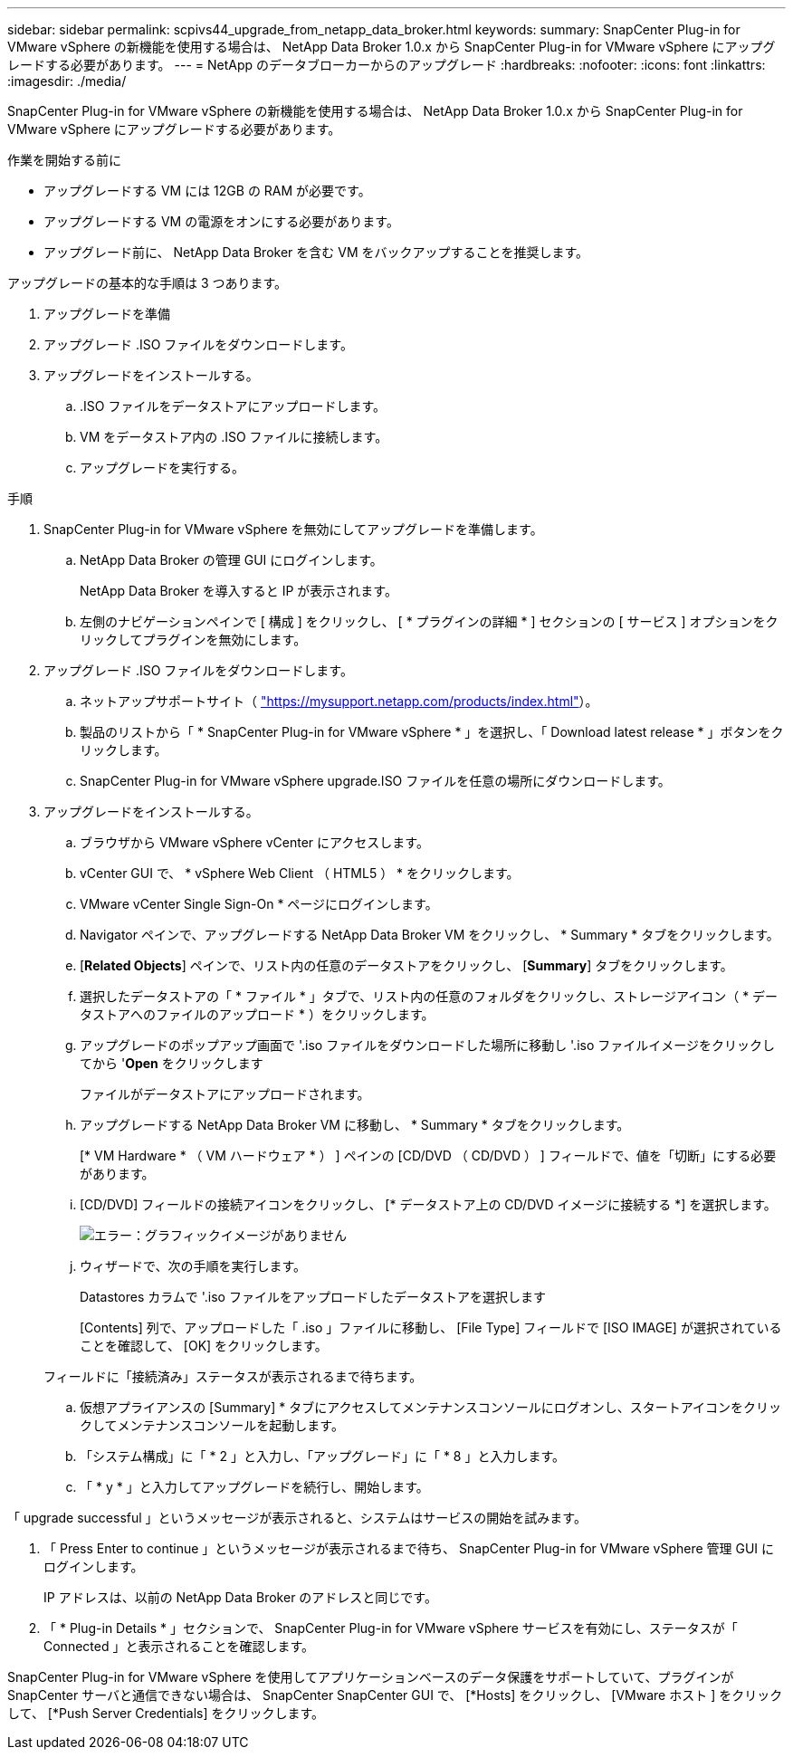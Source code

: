 ---
sidebar: sidebar 
permalink: scpivs44_upgrade_from_netapp_data_broker.html 
keywords:  
summary: SnapCenter Plug-in for VMware vSphere の新機能を使用する場合は、 NetApp Data Broker 1.0.x から SnapCenter Plug-in for VMware vSphere にアップグレードする必要があります。 
---
= NetApp のデータブローカーからのアップグレード
:hardbreaks:
:nofooter: 
:icons: font
:linkattrs: 
:imagesdir: ./media/


[role="lead"]
SnapCenter Plug-in for VMware vSphere の新機能を使用する場合は、 NetApp Data Broker 1.0.x から SnapCenter Plug-in for VMware vSphere にアップグレードする必要があります。

.作業を開始する前に
* アップグレードする VM には 12GB の RAM が必要です。
* アップグレードする VM の電源をオンにする必要があります。
* アップグレード前に、 NetApp Data Broker を含む VM をバックアップすることを推奨します。


アップグレードの基本的な手順は 3 つあります。

. アップグレードを準備
. アップグレード .ISO ファイルをダウンロードします。
. アップグレードをインストールする。
+
.. .ISO ファイルをデータストアにアップロードします。
.. VM をデータストア内の .ISO ファイルに接続します。
.. アップグレードを実行する。




.手順
. SnapCenter Plug-in for VMware vSphere を無効にしてアップグレードを準備します。
+
.. NetApp Data Broker の管理 GUI にログインします。
+
NetApp Data Broker を導入すると IP が表示されます。

.. 左側のナビゲーションペインで [ 構成 ] をクリックし、 [ * プラグインの詳細 * ] セクションの [ サービス ] オプションをクリックしてプラグインを無効にします。


. アップグレード .ISO ファイルをダウンロードします。
+
.. ネットアップサポートサイト（ https://mysupport.netapp.com/products/index.html["https://mysupport.netapp.com/products/index.html"^]）。
.. 製品のリストから「 * SnapCenter Plug-in for VMware vSphere * 」を選択し、「 Download latest release * 」ボタンをクリックします。
.. SnapCenter Plug-in for VMware vSphere upgrade.ISO ファイルを任意の場所にダウンロードします。


. アップグレードをインストールする。
+
.. ブラウザから VMware vSphere vCenter にアクセスします。
.. vCenter GUI で、 * vSphere Web Client （ HTML5 ） * をクリックします。
.. VMware vCenter Single Sign-On * ページにログインします。
.. Navigator ペインで、アップグレードする NetApp Data Broker VM をクリックし、 * Summary * タブをクリックします。
.. [*Related Objects*] ペインで、リスト内の任意のデータストアをクリックし、 [*Summary*] タブをクリックします。
.. 選択したデータストアの「 * ファイル * 」タブで、リスト内の任意のフォルダをクリックし、ストレージアイコン（ * データストアへのファイルのアップロード * ）をクリックします。
.. アップグレードのポップアップ画面で '.iso ファイルをダウンロードした場所に移動し '.iso ファイルイメージをクリックしてから '*Open* をクリックします
+
ファイルがデータストアにアップロードされます。

.. アップグレードする NetApp Data Broker VM に移動し、 * Summary * タブをクリックします。
+
[* VM Hardware * （ VM ハードウェア * ） ] ペインの [CD/DVD （ CD/DVD ） ] フィールドで、値を「切断」にする必要があります。

.. [CD/DVD] フィールドの接続アイコンをクリックし、 [* データストア上の CD/DVD イメージに接続する *] を選択します。
+
image:scpivs44_image32.png["エラー：グラフィックイメージがありません"]

.. ウィザードで、次の手順を実行します。
+
Datastores カラムで '.iso ファイルをアップロードしたデータストアを選択します

+
[Contents] 列で、アップロードした「 .iso 」ファイルに移動し、 [File Type] フィールドで [ISO IMAGE] が選択されていることを確認して、 [OK] をクリックします。

+
フィールドに「接続済み」ステータスが表示されるまで待ちます。

.. 仮想アプライアンスの [Summary] * タブにアクセスしてメンテナンスコンソールにログオンし、スタートアイコンをクリックしてメンテナンスコンソールを起動します。
.. 「システム構成」に「 * 2 」と入力し、「アップグレード」に「 * 8 」と入力します。
.. 「 * y * 」と入力してアップグレードを続行し、開始します。




「 upgrade successful 」というメッセージが表示されると、システムはサービスの開始を試みます。

. 「 Press Enter to continue 」というメッセージが表示されるまで待ち、 SnapCenter Plug-in for VMware vSphere 管理 GUI にログインします。
+
IP アドレスは、以前の NetApp Data Broker のアドレスと同じです。

. 「 * Plug-in Details * 」セクションで、 SnapCenter Plug-in for VMware vSphere サービスを有効にし、ステータスが「 Connected 」と表示されることを確認します。


SnapCenter Plug-in for VMware vSphere を使用してアプリケーションベースのデータ保護をサポートしていて、プラグインが SnapCenter サーバと通信できない場合は、 SnapCenter SnapCenter GUI で、 [*Hosts] をクリックし、 [VMware ホスト ] をクリックして、 [*Push Server Credentials] をクリックします。

